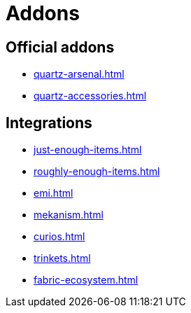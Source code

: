 = Addons

== Official addons

- xref:quartz-arsenal.adoc[]
- xref:quartz-accessories.adoc[]

== Integrations

- xref:just-enough-items.adoc[]
- xref:roughly-enough-items.adoc[]
- xref:emi.adoc[]
- xref:mekanism.adoc[]
- xref:curios.adoc[]
- xref:trinkets.adoc[]
- xref:fabric-ecosystem.adoc[]
